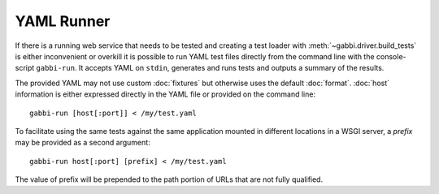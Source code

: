 YAML Runner
===========

If there is a running web service that needs to be tested and
creating a test loader with :meth:`~gabbi.driver.build_tests` is
either inconvenient or overkill it is possible to run YAML test
files directly from the command line with the console-script
``gabbi-run``. It accepts YAML on ``stdin``, generates and runs
tests and outputs a summary of the results.

The provided YAML may not use custom :doc:`fixtures` but otherwise
uses the default :doc:`format`. :doc:`host` information is either
expressed directly in the YAML file or provided on the command
line::

    gabbi-run [host[:port]] < /my/test.yaml

To facilitate using the same tests against the same application mounted
in different locations in a WSGI server, a `prefix` may be provided
as a second argument::

    gabbi-run host[:port] [prefix] < /my/test.yaml

The value of prefix will be prepended to the path portion of URLs that
are not fully qualified.
